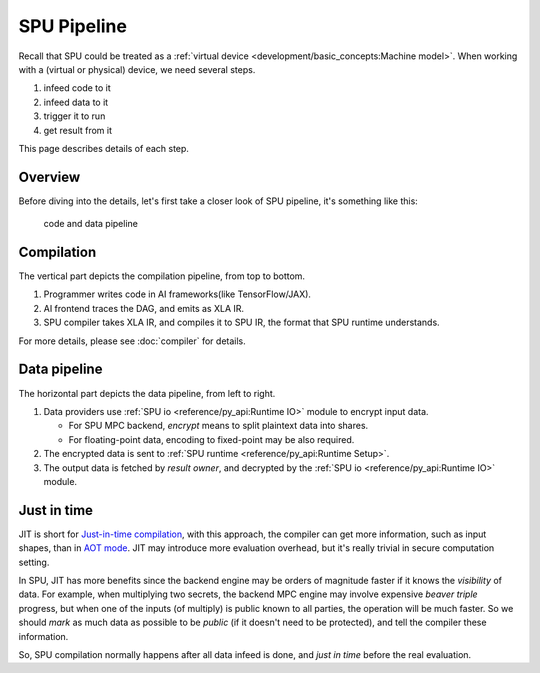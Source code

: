 SPU Pipeline
============

Recall that SPU could be treated as a :ref:`virtual device <development/basic_concepts:Machine model>`. When working with a (virtual or physical) device, we need several steps.

1. infeed code to it
2. infeed data to it
3. trigger it to run
4. get result from it

This page describes details of each step.

Overview
--------

Before diving into the details, let's first take a closer look of SPU pipeline, it's something like this:

.. figure:: ../imgs/pipeline.svg
   :height: 320

   code and data pipeline

Compilation
-----------

The vertical part depicts the compilation pipeline, from top to bottom.

1. Programmer writes code in AI frameworks(like TensorFlow/JAX).
2. AI frontend traces the DAG, and emits as XLA IR.
3. SPU compiler takes XLA IR, and compiles it to SPU IR, the format that SPU runtime understands.

For more details, please see :doc:`compiler` for details.

Data pipeline
-------------

The horizontal part depicts the data pipeline, from left to right.

1. Data providers use :ref:`SPU io <reference/py_api:Runtime IO>` module to encrypt input data.

   * For SPU MPC backend, *encrypt* means to split plaintext data into shares.
   * For floating-point data, encoding to fixed-point may be also required.

2. The encrypted data is sent to :ref:`SPU runtime <reference/py_api:Runtime Setup>`.
3. The output data is fetched by *result owner*, and decrypted by the :ref:`SPU io <reference/py_api:Runtime IO>` module.


Just in time
------------

JIT is short for `Just-in-time compilation <https://en.wikipedia.org/wiki/Just-in-time_compilation>`_, with this approach, the compiler can get more information, such as input shapes, than in `AOT mode <https://en.wikipedia.org/wiki/Ahead-of-time_compilation>`_. JIT may introduce more evaluation overhead, but it's really trivial in secure computation setting.

In SPU, JIT has more benefits since the backend engine may be orders of magnitude faster if it knows the *visibility* of data. For example, when multiplying two secrets, the backend MPC engine may involve expensive *beaver triple* progress, but when one of the inputs (of multiply) is public known to all parties, the operation will be much faster. So we should *mark* as much data as possible to be *public* (if it doesn't need to be protected), and tell the compiler these information.

So, SPU compilation normally happens after all data infeed is done, and `just in time` before the real evaluation.
